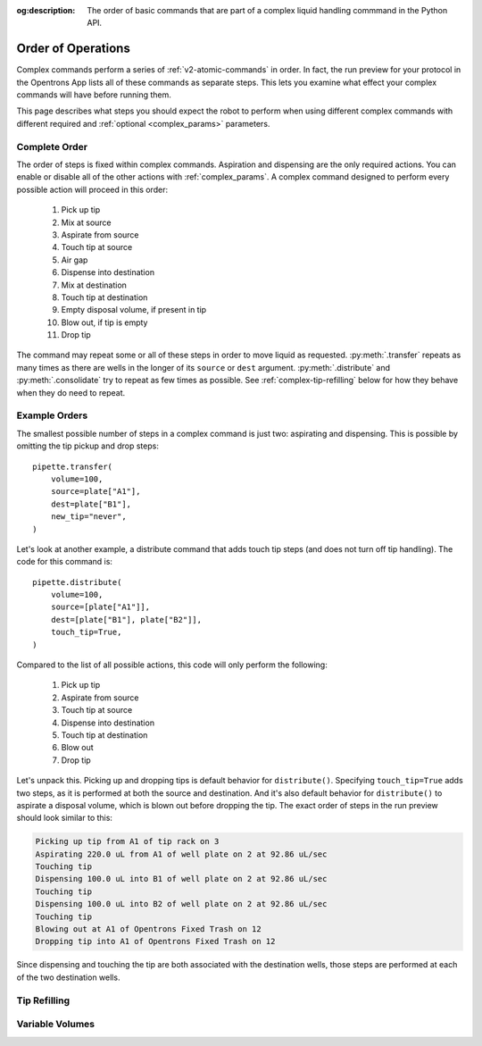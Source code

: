 :og:description: The order of basic commands that are part of a complex liquid handling commmand in the Python API.

.. _complex-command-order:

*******************
Order of Operations
*******************

Complex commands perform a series of :ref:`v2-atomic-commands` in order. In fact, the run preview for your protocol in the Opentrons App lists all of these commands as separate steps. This lets you examine what effect your complex commands will have before running them. 

This page describes what steps you should expect the robot to perform when using different complex commands with different required and :ref:`optional <complex_params>` parameters.

Complete Order
==============

The order of steps is fixed within complex commands. Aspiration and dispensing are the only required actions. You can enable or disable all of the other actions with :ref:`complex_params`. A complex command designed to perform every possible action will proceed in this order:

    1. Pick up tip
    2. Mix at source
    3. Aspirate from source
    4. Touch tip at source
    5. Air gap
    6. Dispense into destination
    7. Mix at destination
    8. Touch tip at destination
    9. Empty disposal volume, if present in tip
    10. Blow out, if tip is empty
    11. Drop tip
    
The command may repeat some or all of these steps in order to move liquid as requested. :py:meth:`.transfer` repeats as many times as there are wells in the longer of its ``source`` or ``dest`` argument. :py:meth:`.distribute` and :py:meth:`.consolidate` try to repeat as few times as possible. See :ref:`complex-tip-refilling` below for how they behave when they do need to repeat.

Example Orders
==============

The smallest possible number of steps in a complex command is just two: aspirating and dispensing. This is possible by omitting the tip pickup and drop steps::

    pipette.transfer(
        volume=100,
        source=plate["A1"],
        dest=plate["B1"],
        new_tip="never",
    )

Let's look at another example, a distribute command that adds touch tip steps (and does not turn off tip handling). The code for this command is::

    pipette.distribute(
        volume=100,
        source=[plate["A1"]],
        dest=[plate["B1"], plate["B2"]],
        touch_tip=True,
    )
    
Compared to the list of all possible actions, this code will only perform the following:

    1. Pick up tip
    2. Aspirate from source
    3. Touch tip at source
    4. Dispense into destination
    5. Touch tip at destination
    6. Blow out
    7. Drop tip
    
Let's unpack this. Picking up and dropping tips is default behavior for ``distribute()``. Specifying ``touch_tip=True`` adds two steps, as it is performed at both the source and destination. And it's also default behavior for ``distribute()`` to aspirate a disposal volume, which is blown out before dropping the tip. The exact order of steps in the run preview should look similar to this:

.. code-block:: text

    Picking up tip from A1 of tip rack on 3
    Aspirating 220.0 uL from A1 of well plate on 2 at 92.86 uL/sec
    Touching tip
    Dispensing 100.0 uL into B1 of well plate on 2 at 92.86 uL/sec
    Touching tip
    Dispensing 100.0 uL into B2 of well plate on 2 at 92.86 uL/sec
    Touching tip
    Blowing out at A1 of Opentrons Fixed Trash on 12
    Dropping tip into A1 of Opentrons Fixed Trash on 12
    
Since dispensing and touching the tip are both associated with the destination wells, those steps are performed at each of the two destination wells.

.. _complex-tip-refilling:

Tip Refilling
=============

.. _distribute-consolidate-volume-list:
.. _complex-variable-volumes:

Variable Volumes
================


